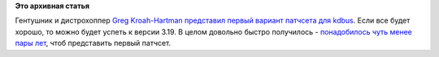 .. title: Наконец-то начался процесс включения kdbus в ядро
.. slug: Наконец-то-начался-процесс-включения-kdbus-в-ядро
.. date: 2014-10-30 07:35:33
.. tags:
.. category:
.. link:
.. description:
.. type: text
.. author: Peter Lemenkov

**Это архивная статья**


Гентушник и дистрохоппер `Greg
Kroah-Hartman <http://www.kroah.com/log/>`__ `представил первый вариант
патчсета для
kdbus <https://thread.gmane.org/gmane.linux.kernel.api/5501>`__. Если все
будет хорошо, то можно будет успеть к версии 3.19. В целом довольно
быстро получилось - `понадобилось чуть менее пары
лет </content/Перенос-d-bus-в-ядро-linux>`__, чтоб представить первый
патчсет.

